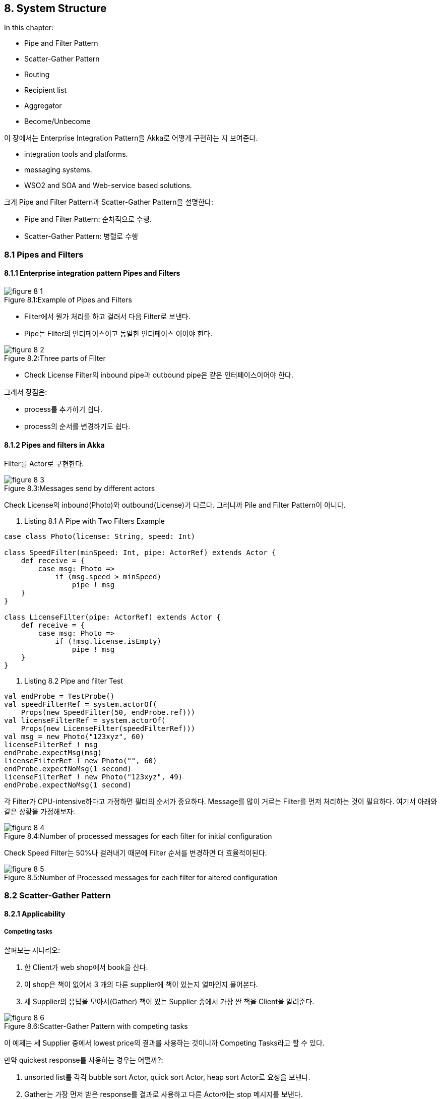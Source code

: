 == 8. System Structure

:numbered!:

In this chapter:

* Pipe and Filter Pattern
* Scatter-Gather Pattern
* Routing
* Recipient list
* Aggregator
* Become/Unbecome

이 장에서는 Enterprise Integration Pattern을 Akka로 어떻게 구현하는 지 보여준다.

* integration tools and platforms.
* messaging systems.
* WSO2 and SOA and Web-service based solutions.

크게 Pipe and Filter Pattern과 Scatter-Gather Pattern을 설명한다:

* Pipe and Filter Pattern: 순차적으로 수행.
* Scatter-Gather Pattern: 병렬로 수행

=== 8.1 Pipes and Filters

==== 8.1.1 Enterprise integration pattern Pipes and Filters

image::img/figure-8-1.png[caption="Figure 8.1:", title="Example of Pipes and Filters"]

* Filter에서 뭔가 처리를 하고 걸러서 다음 Filter로 보낸다.
* Pipe는 Filter의 인터페이스이고 동일한 인터페이스 이어야 한다.

image::img/figure-8-2.png[caption="Figure 8.2:", title="Three parts of Filter"]

* Check License Filter의 inbound pipe과 outbound pipe은 같은 인터페이스이어야 한다.

그래서 장점은:

* process를 추가하기 쉽다.
* process의 순서를 변경하기도 쉽다.

==== 8.1.2 Pipes and filters in Akka

Filter를 Actor로 구현한다.

image::img/figure-8-3.png[caption="Figure 8.3:", title="Messages send by different actors"]

Check License의 inbound(Photo)와 outbound(License)가 다르다. 그러니까 Pile and Filter Pattern이 아니다.

. Listing 8.1 A Pipe with Two Filters Example
[source, scala]
----
case class Photo(license: String, speed: Int)

class SpeedFilter(minSpeed: Int, pipe: ActorRef) extends Actor {
    def receive = {
        case msg: Photo =>
            if (msg.speed > minSpeed)
                pipe ! msg
    }
}

class LicenseFilter(pipe: ActorRef) extends Actor {
    def receive = {
        case msg: Photo =>
            if (!msg.license.isEmpty)
                pipe ! msg
    }
}
----

. Listing 8.2 Pipe and filter Test
[source, scala]
----
val endProbe = TestProbe()
val speedFilterRef = system.actorOf(
    Props(new SpeedFilter(50, endProbe.ref)))
val licenseFilterRef = system.actorOf(
    Props(new LicenseFilter(speedFilterRef)))
val msg = new Photo("123xyz", 60)
licenseFilterRef ! msg
endProbe.expectMsg(msg)
licenseFilterRef ! new Photo("", 60)
endProbe.expectNoMsg(1 second)
licenseFilterRef ! new Photo("123xyz", 49)
endProbe.expectNoMsg(1 second)
----

각 Filter가 CPU-intensive하다고 가정하면 필터의 순서가 중요하다. Message를 많이 거르는 Filter를 먼저 처리하는 것이 필요하다. 여기서 아래와 같은 상황을 가정해보자:

image::img/figure-8-4.png[caption="Figure 8.4:", title="Number of processed messages for each filter for initial configuration"]

Check Speed Filter는 50%나 걸러내기 때문에 Filter 순서를 변경하면 더 효율적이된다.

image::img/figure-8-5.png[caption="Figure 8.5:", title="Number of Processed messages for each filter for altered configuration"]

=== 8.2 Scatter-Gather Pattern

==== 8.2.1 Applicability

===== Competing tasks

살펴보는 시나리오:

. 한 Client가 web shop에서 book을 산다.
. 이 shop은 책이 없어서 3 개의 다른 supplier에 책이 있는지 얼마인지 물어본다.
. 세 Supplier의 응답을 모아서(Gather) 책이 있는 Supplier 중에서 가장 싼 책을 Client을 알려준다.

image::img/figure-8-6.png[caption="Figure 8.6:", title="Scatter-Gather Pattern with competing tasks"]

이 예제는 세 Supplier 중에서 lowest price의 결과를 사용하는 것이니까 Competing Tasks라고 할 수 있다.

만약 quickest response를 사용하는 경우는 어떨까?:

. unsorted list를 각각 bubble sort Actor, quick sort Actor, heap sort Actor로 요청을 보낸다.
. Gather는 가장 먼저 받은 response를 결과로 사용하고 다른 Actor에는 stop 메시지를 보낸다.

===== Parallel Cooperative Processing

GetTime과 GetSpeed의 결과를 Gather해서 하나의 메시지로 보낸다.

image::img/figure-8-7.png[caption="Figure 8.7:", title="Scatter-Gather Pattern for task parallelization"]

==== 8.2.2 Parallel tasks with Akka

RecipientList Pattern으로 메시지를 Scatter하고 Aggregator Pattern으로 메시지를 Gather하는 것이 Scatter-Gather Pattern 이다.

image::img/figure-8-8.png[caption="Figure 8.8:", title="Listing of the two processing tasks GetTime and GetSpeed"]

==== 8.2.3 Implement the scatter component using the Recipient list

목적에 맞는 Routing Pattern을 사용하는 것이 중요하고 아래 링크에서 확인 가능하다.

http://www.enterpriseintegrationpatterns.com/MessageRoutingIntro.html

http://www.enterpriseintegrationpatterns.com/RecipientList.html[RecipientList]:

* 단순히 Reipient 들에게 Message를 route한다.
* Message Content에 따른 Routing이나 List의 상태에 따른 Route도 가능하다.

image::img/figure-8-10.png[caption="Figure 8.10:", title="Listing of Repicient List"]

==== 8.2.4 Implementing the gather component with the Aggregator Pattern

http://www.enterpriseintegrationpatterns.com/Aggregator.html[Aggregator]

. Listing 8.8 Aggregator
[source, scala]
----
class Aggregator(timeout: FiniteDuration, pipe: ActorRef)
        extends Actor {

    val messages = new ListBuffer[PhotoMessage]
    implicit val ec = context.system.dispatcher
    override def preRestart(reason: Throwable, message: Option[Any]) {
        super.preRestart(reason, message)
        messages.foreach(self ! _) // <1>
        messages.clear()
    }

    def receive = {
        case rcvMsg: PhotoMessage =>
            messages.find(_.id == rcvMsg.id) match {
                case Some(alreadyRcvMsg) => // <2>
                    val newCombinedMsg = new PhotoMessage(
                        rcvMsg.id,
                        rcvMsg.photo,
                        rcvMsg.creationTime.
                            orElse(alreadyRcvMsg.creationTime),
                        rcvMsg.speed.orElse(alreadyRcvMsg.speed))
                    pipe ! newCombinedMsg

                    //cleanup message
                    messages -= alreadyRcvMsg

                case None => // <3>
                    messages += rcvMsg

                    context.system.scheduler.scheduleOnce(
                        timeout,
                        self,
                        new TimeoutMessage(rcvMsg))
            }

        case TimeoutMessage(rcvMsg) =>
            messages.find(_.id == rcvMsg.id) match {
                case Some(alreadyRcvMsg) => // <4>
                    pipe ! alreadyRcvMsg
                    messages -= alreadyRcvMsg

                case None => // <5>
            }

        case ex: Exception => throw ex // <6>
    }
}
----
<1> Restart시 처리 중인 Messages를 잃어 버리지 않기 위해서 MailBox에 다시 넣는다. Messages 순서가 중요하지 않기 때문에 가능하다.
<2> Combine 가능한 메시지를 찾았다.
<3> 다른 Actor의 응답이 너무 늦거나 오지 않으면 Messages가 계속 쌓이기 때문에 위험하다. 그래서 timeout 시켜서 늦게 오면 messages에서 지워준다.
<4> Timeout되서 Message를 지운다.
<5> 행여나 Timeout이 두번 발생하는 경우가 이에 해당하는데 이미 지웠으므로 그냥 Skip
<6> Test에서 Actor를 강제로 Restart 시키기 위한 코드

==== 8.2.5 Combining the components into the Scatter-Gather Pattern

Scatter-Gather Pattern은 Pipe and Filter Pattern하고 섞어서 쓸 수 있다:

image::img/figure-8-12.png[caption="Figure 8.12:", title="Use scatter gather pattern as filter"]

image::img/figure-8-13.png[caption="Figure 8.13:", title="Use of Pipe and Filter Pattern in a Scatter-Gather Pattern"]

=== 8.3 Summary

